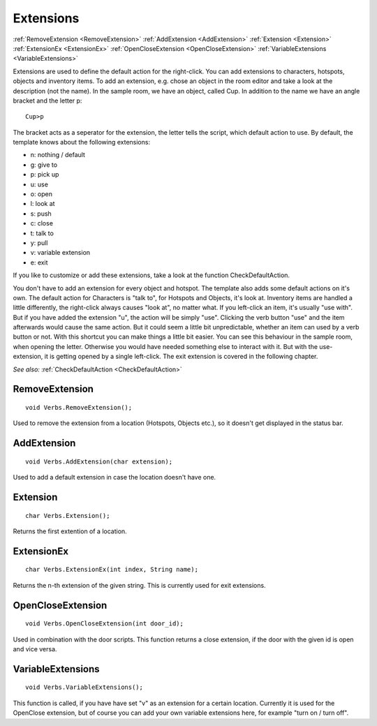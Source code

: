 .. _Extensions:

Extensions
==========

:ref:`RemoveExtension <RemoveExtension>`
:ref:`AddExtension <AddExtension>`
:ref:`Extension <Extension>`
:ref:`ExtensionEx <ExtensionEx>`
:ref:`OpenCloseExtension <OpenCloseExtension>`
:ref:`VariableExtensions <VariableExtensions>`

Extensions are used to define the default action for the right-click. You can add extensions to characters, hotspots, objects and inventory items. 
To add an extension, e.g. chose an object in the room editor and take a look at the description (not the name). 
In the sample room, we have an object, called Cup. In addition to the name we have an angle bracket and the letter p:

::

	Cup>p

The bracket acts as a seperator for the extension, the letter tells the script, which default action to use. By default, the template knows about the following extensions:

* n: nothing / default
* g: give to
* p: pick up
* u: use
* o: open
* l: look at
* s: push
* c: close
* t: talk to
* y: pull
* v: variable extension
* e: exit

If you like to customize or add these extensions, take a look at the function CheckDefaultAction.

You don't have to add an extension for every object and hotspot. The template also adds some default actions on it's own. 
The default action for Characters is "talk to", for Hotspots and Objects, it's look at.
Inventory items are handled a little differently, the right-click always causes "look at", no matter what. If you left-click an
item, it's usually "use with". But if you have added the extension "u", the action will be simply "use".
Clicking the verb button "use" and the item afterwards would cause the same action. But it could seem a little bit unpredictable, 
whether an item can used by a verb button or not. With this shortcut you can make things a little bit easier.
You can see this behaviour in the sample room, when opening the letter. Otherwise you would have needed something else to interact with it. 
But with the use-extension, it is getting opened by a single left-click. The exit extension is covered in the following chapter.

*See also:*
:ref:`CheckDefaultAction <CheckDefaultAction>`


.. _RemoveExtension:

.. index::
	RemoveExtension
	
RemoveExtension
---------------

::

	void Verbs.RemoveExtension();

Used to remove the extension from a location (Hotspots, Objects etc.), so it doesn't get displayed in the status bar.


.. _AddExtension:

.. index::
	AddExtension
	
AddExtension
------------

::
	
	void Verbs.AddExtension(char extension);

Used to add a default extension in case the location doesn't have one.


.. _Extension:

.. index::
	Extension
	
Extension
---------

::

	char Verbs.Extension();

Returns the first extention of a location.


.. _ExtensionEx:

.. index::
	ExtensionEx
	
ExtensionEx
-----------

::

	char Verbs.ExtensionEx(int index, String name);

Returns the n-th extension of the given string. This is currently used for exit extensions.



.. _OpenCloseExtension:

.. index::
	OpenCloseExtension
	
OpenCloseExtension
------------------

::

	void Verbs.OpenCloseExtension(int door_id);

Used in combination with the door scripts. This function returns a close extension, if the door with the given id is open and vice versa.


.. _VariableExtensions:

.. index::
	VariableExtensions
	
VariableExtensions
------------------

::

	void Verbs.VariableExtensions();

This function is called, if you have have set "v" as an extension for a certain location. Currently it is used for the OpenClose extension, 
but of course you can add your own variable extensions here, for example "turn on / turn off".

